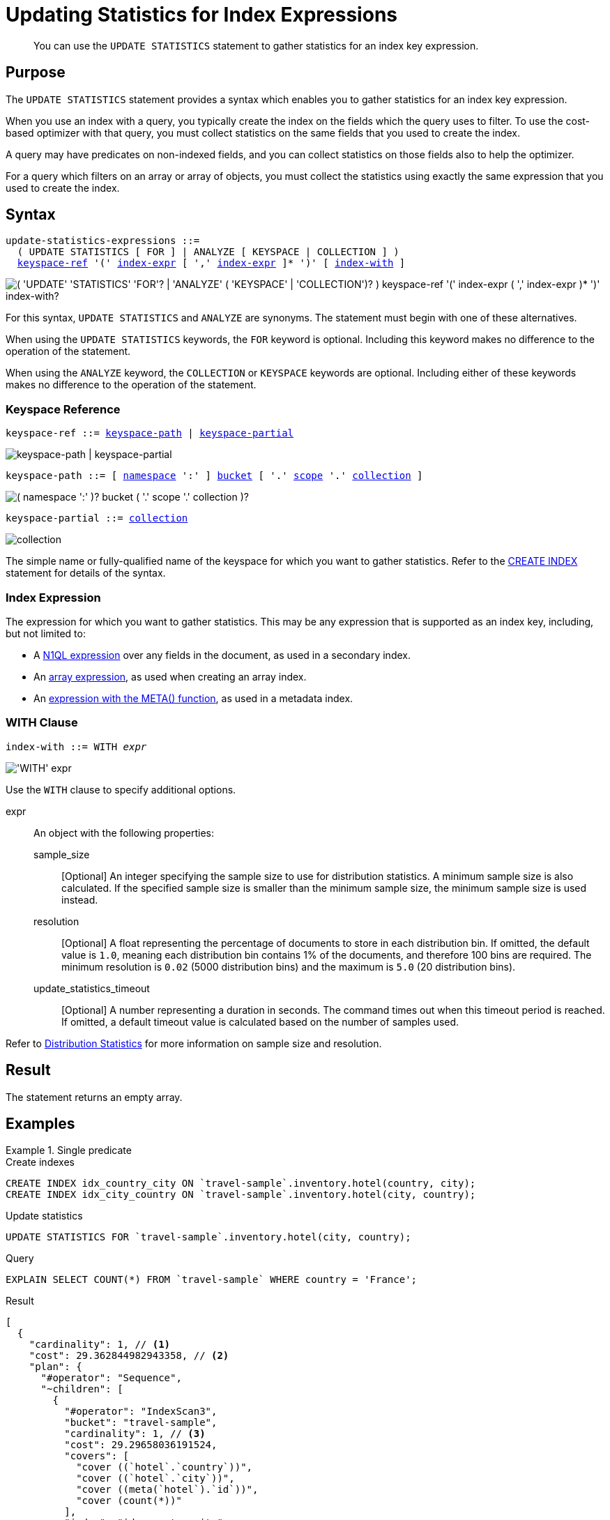 = Updating Statistics for Index Expressions
:page-topic-type: concept
:page-status: Couchbase Server 7.0
:imagesdir: ../../assets/images

// Cross-references
:n1ql: xref:n1ql-language-reference
:cbo: {n1ql}/cost-based-optimizer.adoc
:expression: {n1ql}/index.adoc
:keyspace-ref: {n1ql}/createindex.adoc#keyspace-ref
:array-expr: {n1ql}/indexing-arrays.adoc#array-expr
:adaptive-expr: {n1ql}/adaptive-indexing.adoc#index-key
:meta-info-expr: {n1ql}/indexing-meta-info.adoc#metakeyspace_expr-property
:distribution-stats: {cbo}#distribution-stats
:logical-hierarchy: xref:n1ql-intro/sysinfo.adoc#logical-hierarchy

//Related links
:updatestatistics: {n1ql}/updatestatistics.adoc
:statistics-expressions: {n1ql}/statistics-expressions.adoc
:statistics-index: {n1ql}/statistics-index.adoc
:statistics-indexes: {n1ql}/statistics-indexes.adoc
:statistics-delete: {n1ql}/statistics-delete.adoc

[abstract]
You can use the `UPDATE STATISTICS` statement to gather statistics for an index key expression.

== Purpose

The `UPDATE STATISTICS` statement provides a syntax which enables you to gather statistics for an index key expression.

When you use an index with a query, you typically create the index on the fields which the query uses to filter.
To use the cost-based optimizer with that query, you must collect statistics on the same fields that you used to create the index.

A query may have predicates on non-indexed fields, and you can collect statistics on those fields also to help the optimizer.

For a query which filters on an array or array of objects, you must collect the statistics using exactly the same expression that you used to create the index.

== Syntax

[subs="normal"]
----
update-statistics-expressions ::=
  ( UPDATE STATISTICS [ FOR ] | ANALYZE [ KEYSPACE | COLLECTION ] )
  <<keyspace-ref>> '(' <<index-expr>> [ ',' <<index-expr>> ]* ')' [ <<index-with>> ]
----

image::n1ql-language-reference/update-statistics-expressions.png["( 'UPDATE' 'STATISTICS' 'FOR'? | 'ANALYZE' ( 'KEYSPACE' | 'COLLECTION')? ) keyspace-ref '(' index-expr ( ',' index-expr )* ')' index-with?"]

For this syntax, `UPDATE STATISTICS` and `ANALYZE` are synonyms.
The statement must begin with one of these alternatives.

When using the `UPDATE STATISTICS` keywords, the `FOR` keyword is optional.
Including this keyword makes no difference to the operation of the statement.

When using the `ANALYZE` keyword, the `COLLECTION` or `KEYSPACE` keywords are optional.
Including either of these keywords makes no difference to the operation of the statement.

[[keyspace-ref,keyspace-ref]]
=== Keyspace Reference

[subs="normal"]
----
keyspace-ref ::= <<keyspace-path>> | <<keyspace-partial>>
----

image::n1ql-language-reference/keyspace-ref.png["keyspace-path | keyspace-partial"]

[#keyspace-path,reftext="keyspace-path",subs="normal"]
----
keyspace-path ::= [ {logical-hierarchy}[namespace] ':' ] {logical-hierarchy}[bucket] [ '.' {logical-hierarchy}[scope] '.' {logical-hierarchy}[collection] ]
----

image::n1ql-language-reference/keyspace-path.png["( namespace ':' )? bucket ( '.' scope '.' collection )?"]

[#keyspace-partial,reftext="keyspace-partial",subs="normal"]
----
keyspace-partial ::= {logical-hierarchy}[collection]
----

image::n1ql-language-reference/keyspace-partial.png["collection"]

The simple name or fully-qualified name of the keyspace for which you want to gather statistics.
Refer to the {keyspace-ref}[CREATE INDEX] statement for details of the syntax.

[[index-expr,index-expr]]
=== Index Expression

The expression for which you want to gather statistics.
This may be any expression that is supported as an index key, including, but not limited to:

* A {expression}[N1QL expression] over any fields in the document, as used in a secondary index.

* An {array-expr}[array expression], as used when creating an array index.

* An {meta-info-expr}[expression with the META() function], as used in a metadata index.

[[index-with,index-with]]
=== WITH Clause

[subs="normal"]
----
index-with ::= WITH __expr__
----

image::n1ql-language-reference/index-with.png["'WITH' expr"]

Use the `WITH` clause to specify additional options.

expr::
An object with the following properties:

sample_size;;
[Optional] An integer specifying the sample size to use for distribution statistics.
A minimum sample size is also calculated.
If the specified sample size is smaller than the minimum sample size, the minimum sample size is used instead.

resolution;;
[Optional] A float representing the percentage of documents to store in each distribution bin.
If omitted, the default value is `1.0`, meaning each distribution bin contains 1% of the documents, and therefore 100 bins are required.
The minimum resolution is `0.02` (5000 distribution bins) and the maximum is `5.0` (20 distribution bins).

update_statistics_timeout;;
[Optional] A number representing a duration in seconds.
The command times out when this timeout period is reached.
If omitted, a default timeout value is calculated based on the number of samples used.

Refer to {distribution-stats}[Distribution Statistics] for more information on sample size and resolution.

== Result

The statement returns an empty array.

== Examples

[[ex1]]
.Single predicate
====
.Create indexes
[source,N1QL]
----
CREATE INDEX idx_country_city ON `travel-sample`.inventory.hotel(country, city);
CREATE INDEX idx_city_country ON `travel-sample`.inventory.hotel(city, country);
----

.Update statistics
[source,N1QL]
----
UPDATE STATISTICS FOR `travel-sample`.inventory.hotel(city, country);
----

.Query
[source,N1QL]
----
EXPLAIN SELECT COUNT(*) FROM `travel-sample` WHERE country = 'France';
----

.Result
[source,JSON]
----
[
  {
    "cardinality": 1, // <1>
    "cost": 29.362844982943358, // <2>
    "plan": {
      "#operator": "Sequence",
      "~children": [
        {
          "#operator": "IndexScan3",
          "bucket": "travel-sample",
          "cardinality": 1, // <3>
          "cost": 29.29658036191524,
          "covers": [
            "cover ((`hotel`.`country`))",
            "cover ((`hotel`.`city`))",
            "cover ((meta(`hotel`).`id`))",
            "cover (count(*))"
          ],
          "index": "idx_country_city",
          "index_group_aggs": {
            "aggregates": [
              {
                "aggregate": "COUNT",
                "expr": "1",
                "id": 3,
                "keypos": -1
              }
            ]
          },
          "index_id": "7cba9563eb478906",
          "index_projection": {
            "entry_keys": [
              3
            ]
          },
          "keyspace": "hotel",
          "namespace": "default",
          "scope": "inventory",
          "spans": [
            {
              "exact": true,
              "range": [
                {
                  "high": "\"France\"",
                  "inclusion": 3,
                  "low": "\"France\""
                }
              ]
            }
          ],
          "using": "gsi"
        },
        {
          "#operator": "Parallel",
          "~child": {
            "#operator": "Sequence",
            "~children": [
              {
                "#operator": "InitialProject",
                "cardinality": 1, // <4>
                "cost": 29.362844982943358,
                "result_terms": [
                  {
                    "expr": "cover (count(*))"
                  }
                ]
              }
            ]
          }
        }
      ]
    },
    "text": "SELECT COUNT(*) FROM `travel-sample`.inventory.hotel WHERE country = 'France';"
  }
]
----
====

<1> The overall cardinality estimate for the query.
<2> The overall cost estimate for the query.
<3> Cardinality and cost estimates for the index scan operator.
<4> Cardinality and cost estimates for the initial project operator.

[[ex2]]
.Multiple predicates
====
This example uses the same indexes as <<ex1>>.

.Update statistics
[source,N1QL]
----
UPDATE STATISTICS FOR `travel-sample`.inventory.hotel(city, country, free_breakfast);
----

There is no index on the `free_breakfast` field.
However, the query below refers to this field as a predicate, so we collect statistics on this field also.

.Query
[source,N1QL]
----
EXPLAIN SELECT COUNT(*) FROM `travel-sample`.inventory.hotel
WHERE country = 'United States' AND free_breakfast = true;
----

.Result
[source,JSON]
----
[
  {
    "cardinality": 1, // <1>
    "cost": 1294.4644872408794,
    "plan": {
      "#operator": "Sequence",
      "~children": [
        {
          "#operator": "IndexScan3",
          "bucket": "travel-sample",
          "cardinality": 361.00000000000006, // <2>
          "cost": 65.70723143606952,
          "index": "idx_country_city",
          "index_id": "7cba9563eb478906",
          "index_projection": {
            "primary_key": true
          },
          "keyspace": "hotel",
          "namespace": "default",
          "scope": "inventory",
          "spans": [
            {
              "exact": true,
              "range": [
                {
                  "high": "\"United States\"",
                  "inclusion": 3,
                  "low": "\"United States\""
                }
              ]
            }
          ],
          "using": "gsi"
        },
        {
          "#operator": "Fetch",
          "bucket": "travel-sample",
          "cardinality": 361.00000000000006, // <3>
          "cost": 1267.7836409935865,
          "keyspace": "hotel",
          "namespace": "default",
          "scope": "inventory"
        },
        {
          "#operator": "Parallel",
          "~child": {
            "#operator": "Sequence",
            "~children": [
              {
                "#operator": "Filter",
                "cardinality": 267.3053435114504, // <4>
                "condition": "(((`hotel`.`country`) = \"United States\") and ((`hotel`.`free_breakfast`) = true))",
                "cost": 1291.7051691847369
              },
              {
                "#operator": "InitialGroup",
                "aggregates": [
                  "count(*)"
                ],
                "cardinality": 1, // <5>
                "cost": 1294.3782226198514,
                "group_keys": []
              }
            ]
          }
        },
        {
          "#operator": "IntermediateGroup",
          "aggregates": [
            "count(*)"
          ],
          "cardinality": 1, // <6>
          "cost": 1294.3882226198514,
          "group_keys": []
        },
        {
          "#operator": "FinalGroup",
          "aggregates": [
            "count(*)"
          ],
          "cardinality": 1, // <7>
          "cost": 1294.3982226198514,
          "group_keys": []
        },
        {
          "#operator": "Parallel",
          "~child": {
            "#operator": "Sequence",
            "~children": [
              {
                "#operator": "InitialProject",
                "cardinality": 1, // <8>
                "cost": 1294.4644872408794,
                "result_terms": [
                  {
                    "expr": "count(*)"
                  }
                ]
              }
            ]
          }
        }
      ]
    },
    "text": "SELECT COUNT(*) FROM `travel-sample`.inventory.hotel WHERE country = 'United States' AND free_breakfast = true;"
  }
]
----
====

<1> Overall cardinality and cost estimates for the query.
<2> Cardinality and cost estimates for the index scan operator.
<3> Cardinality and cost estimates for the fetch operator.
<4> Cardinality and cost estimates for the filter operator.
<5> Cardinality and cost estimates for the initial group operator.
<6> Cardinality and cost estimates for the intermediate group operator.
<7> Cardinality and cost estimates for the final group operator.
<8> Cardinality and cost estimates for the initial project operator.

[[ex3]]
.Filter on an array
====
.Create index
[source,N1QL]
----
CREATE INDEX idx_public_likes
ON `travel-sample`.inventory.hotel((DISTINCT (`public_likes`)));
----

.Update statistics
[source,N1Ql]
----
UPDATE STATISTICS FOR `travel-sample`.inventory.hotel((DISTINCT (`public_likes`)));
----

.Query
[source,N1Ql]
----
EXPLAIN SELECT COUNT(1)
FROM `travel-sample`.inventory.hotel
WHERE ANY p IN public_likes SATISFIES p LIKE 'A%' END;
----

.Results
[source,JSON]
----
[
  {
    "cardinality": 1,
    "cost": 109.7611716607931,
    "plan": {
      "#operator": "Sequence",
      "~children": [
        {
          "#operator": "DistinctScan",
          "cardinality": 277.5315701314658,
          "cost": 106.89959133845032,
          "scan": {
            "#operator": "IndexScan3",
            "bucket": "travel-sample",
            "cardinality": 339.4999999999998,
            "cost": 84.40275249940453,
            "covers": [
              "cover ((distinct ((`hotel`.`public_likes`))))",
              "cover ((meta(`hotel`).`id`))"
            ],
            "filter": "cover (any `p` in (`hotel`.`public_likes`) satisfies ((\"A\" <= `p`) and (`p` < \"B\")) end)",
            "filter_covers": {
              "cover (any `p` in (`hotel`.`public_likes`) satisfies ((\"A\" <= `p`) and (`p` < \"B\")) end)": true,
              "cover (any `p` in (`hotel`.`public_likes`) satisfies (`p` like \"A%\") end)": true
            },
            "index": "idx_public_likes",
            ...
          }
        },
        {
          "#operator": "Parallel",
          "~child": {
            "#operator": "Sequence",
            "~children": [
              {
                "#operator": "InitialGroup",
                "aggregates": [
                  "count(1)"
                ],
                "cardinality": 1,
                "cost": 109.67490703976497,
                "group_keys": []
              }
            ]
          }
        },
        ...
      ]
    },
    "text": "SELECT COUNT(1)\nFROM `travel-sample`.inventory.hotel\nWHERE ANY p IN public_likes SATISFIES p LIKE 'A%' END;"
  }
]
----
====

[[ex4]]
.Filter on an array of objects
====
.Create index
[source,N1QL]
----
CREATE INDEX idx_reviews_ratings_overall
ON `travel-sample`.inventory.hotel(DISTINCT ARRAY r.ratings.Overall FOR r IN reviews END);
----

.Update statistics
[source,N1Ql]
----
UPDATE STATISTICS FOR `travel-sample`.inventory.hotel(DISTINCT ARRAY r.ratings.Overall FOR r IN reviews END);
----

.Query
[source,N1Ql]
----
EXPLAIN SELECT COUNT(1)
FROM `travel-sample`.inventory.hotel
WHERE ANY r IN reviews SATISFIES r.ratings.Overall = 4 END;
----

.Results
[source,JSON]
----
[
  {
    "cardinality": 1,
    "cost": 107.30834694637392,
    "plan": {
      "#operator": "Sequence",
      "~children": [
        {
          "#operator": "IndexScan3",
          "bucket": "travel-sample",
          "cardinality": 1,
          "cost": 107.2420823253458,
          "covers": [
            "cover ((distinct (array ((`r`.`ratings`).`Overall`) for `r` in (`hotel`.`reviews`) end)))",
            "cover ((meta(`hotel`).`id`))",
            "cover (count(1))"
          ],
          "filter_covers": {
            "cover (any `r` in (`hotel`.`reviews`) satisfies (((`r`.`ratings`).`Overall`) = 4) end)": true
          },
          "index": "idx_reviews_ratings_overall",
          ...
        },
        ...
      ]
    },
    "text": "SELECT COUNT(1)\nFROM `travel-sample`.inventory.hotel\nWHERE ANY r IN reviews SATISFIES r.ratings.Overall = 4 END;"
  }
]
----
====

== Related Links

* {updatestatistics}[UPDATE STATISTICS] overview
* {statistics-index}[Updating Statistics for a Single Index]
* {statistics-indexes}[Updating Statistics for Multiple Indexes]
* {statistics-delete}[Deleting Statistics]
* {cbo}[Cost-Based Optimizer]